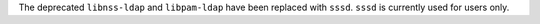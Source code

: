 The deprecated ``libnss-ldap`` and ``libpam-ldap`` have been replaced with ``sssd``.
``sssd`` is currently used for users only.
